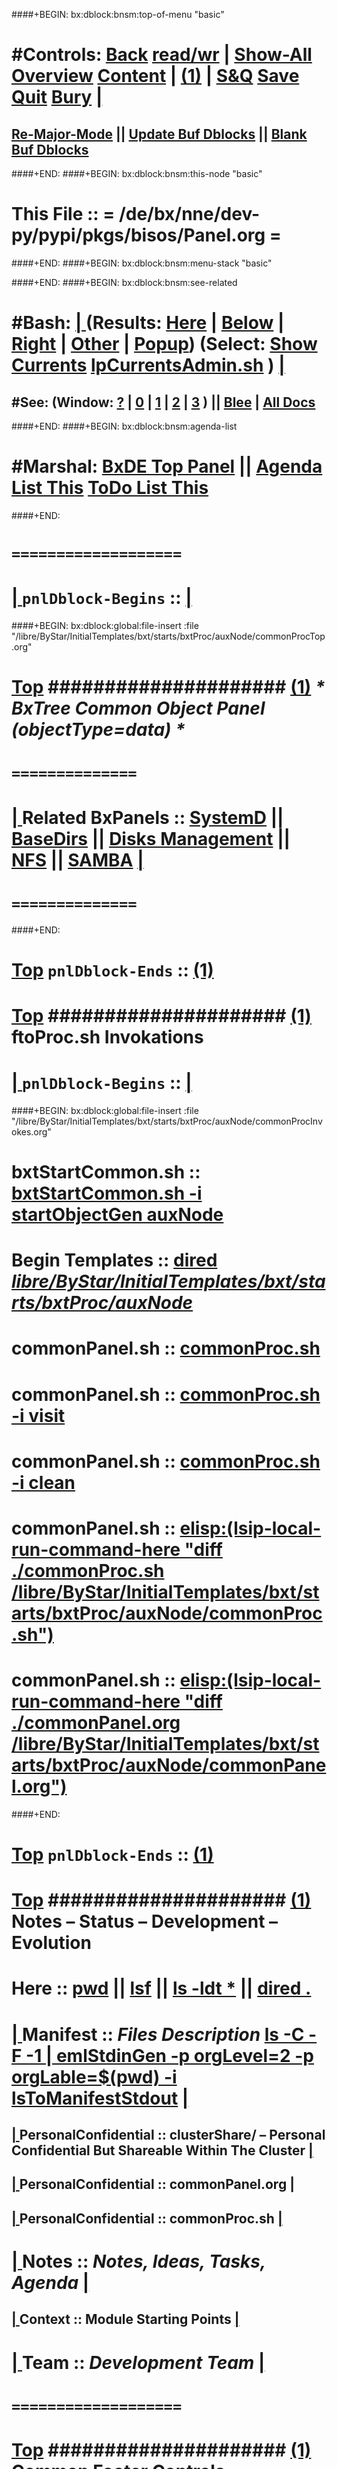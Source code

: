 ####+BEGIN: bx:dblock:bnsm:top-of-menu "basic"
*  #Controls:  [[elisp:(blee:bnsm:menu-back)][Back]] [[elisp:(toggle-read-only)][read/wr]] | [[elisp:(show-all)][Show-All]]  [[elisp:(org-shifttab)][Overview]]  [[elisp:(progn (org-shifttab) (org-content))][Content]] | [[elisp:(delete-other-windows)][(1)]] | [[elisp:(progn (save-buffer) (kill-buffer))][S&Q]]  [[elisp:(save-buffer)][Save]]  [[elisp:(kill-buffer)][Quit]]  [[elisp:(bury-buffer)][Bury]]  [[elisp:(org-cycle)][| ]]
**  [[elisp:(blee:buf:re-major-mode)][Re-Major-Mode]] ||  [[elisp:(org-dblock-update-buffer-bx)][Update Buf Dblocks]] || [[elisp:(org-dblock-bx-blank-buffer)][Blank Buf Dblocks]]
####+END:
####+BEGIN: bx:dblock:bnsm:this-node "basic"
*  This File :: *= /de/bx/nne/dev-py/pypi/pkgs/bisos/Panel.org =*
####+END:
####+BEGIN: bx:dblock:bnsm:menu-stack "basic"

####+END:
####+BEGIN: bx:dblock:bnsm:see-related
*  #Bash:  [[elisp:(org-cycle)][| ]] (Results: [[elisp:(blee:bnsm:results-here)][Here]] | [[elisp:(blee:bnsm:results-split-below)][Below]] | [[elisp:(blee:bnsm:results-split-right)][Right]] | [[elisp:(blee:bnsm:results-other)][Other]] | [[elisp:(blee:bnsm:results-popup)][Popup]]) (Select:  [[elisp:(lsip-local-run-command "lpCurrentsAdmin.sh -i currentsGetThenShow")][Show Currents]]  [[elisp:(lsip-local-run-command "lpCurrentsAdmin.sh")][lpCurrentsAdmin.sh]] ) [[elisp:(org-cycle)][| ]]
**  #See:  (Window: [[elisp:(blee:bnsm:results-window-show)][?]] | [[elisp:(blee:bnsm:results-window-set 0)][0]] | [[elisp:(blee:bnsm:results-window-set 1)][1]] | [[elisp:(blee:bnsm:results-window-set 2)][2]] | [[elisp:(blee:bnsm:results-window-set 3)][3]] ) || [[elisp:(bx:bnsm:top:panel-blee)][Blee]] | [[elisp:(bx:bnsm:top:panel-listOfDocs)][All Docs]]
####+END:
####+BEGIN: bx:dblock:bnsm:agenda-list
*  #Marshal:  [[elisp:(find-file "/libre/ByStar/InitialTemplates/activeDocs/listOfDocs/fullUsagePanel-en.org")][BxDE Top Panel]] ||  [[elisp:(bx:org:agenda:this-file-otherWin)][Agenda List This]]    [[elisp:(bx:org:todo:this-file-otherWin)][ToDo List This]]
####+END:
*      =====================  
*  [[elisp:(org-cycle)][| ]]  =pnlDblock-Begins= ::  [[elisp:(org-cycle)][| ]]
####+BEGIN: bx:dblock:global:file-insert :file "/libre/ByStar/InitialTemplates/bxt/starts/bxtProc/auxNode/commonProcTop.org"
*  [[elisp:(beginning-of-buffer)][Top]] #####################  [[elisp:(delete-other-windows)][(1)]]               /*  BxTree Common Object Panel (objectType=data) */
*      ================
*  [[elisp:(org-cycle)][| ]]  Related BxPanels   ::  [[elisp:(find-file "/libre/ByStar/InitialTemplates/activeDocs/bxServices/servicesManage/bxSupervision/systemd/fullUsagePanel-en.org")][SystemD]] || [[file:/libre/ByStar/InitialTemplates/activeDocs/bxPlatform/baseDirs/fullUsagePanel-en.org][BaseDirs]] || [[file:/libre/ByStar/InitialTemplates/activeDocs/bxPlatform/baseDirs/disk/fullUsagePanel-en.org][Disks Management]] || [[file:/libre/ByStar/InitialTemplates/activeDocs/bxPlatform/baseDirs/nfs/fullUsagePanel-en.org][NFS]] || [[file:/libre/ByStar/InitialTemplates/activeDocs/bxPlatform/baseDirs/samba/fullUsagePanel-en.org][SAMBA]]   [[elisp:(org-cycle)][| ]]
*      ================

####+END:
*  [[elisp:(beginning-of-buffer)][Top]] =pnlDblock-Ends=   ::  [[elisp:(delete-other-windows)][(1)]] 
*  [[elisp:(beginning-of-buffer)][Top]] #####################  [[elisp:(delete-other-windows)][(1)]]      *ftoProc.sh Invokations* 
*  [[elisp:(org-cycle)][| ]]  =pnlDblock-Begins= ::  [[elisp:(org-cycle)][| ]]
####+BEGIN: bx:dblock:global:file-insert :file "/libre/ByStar/InitialTemplates/bxt/starts/bxtProc/auxNode/commonProcInvokes.org"
*      bxtStartCommon.sh  ::  [[elisp:(bx:iimBash:cmndLineExec :wrapper "echo" :name "bxtStartCommon.sh" :iif "startObjectGen" :iifArgs "auxNode")][bxtStartCommon.sh -i startObjectGen auxNode]]
*      Begin Templates    ::  [[elisp:(dired "/libre/ByStar/InitialTemplates/bxt/starts/bxtProc/auxNode/")][dired /libre/ByStar/InitialTemplates/bxt/starts/bxtProc/auxNode/]]
*      commonPanel.sh     ::  [[elisp:(bx:iimBash:cmndLineExec :wrapper "" :name "commonProc.sh" :verbosity "" :callTracking "" :iif "" :iifArgs "")][commonProc.sh]]
*      commonPanel.sh     ::  [[elisp:(bx:iimBash:cmndLineExec :wrapper "" :name "commonProc.sh" :iif "visit" :iifArgs "")][commonProc.sh -i visit]]
*      commonPanel.sh     ::  [[elisp:(bx:iimBash:cmndLineExec :wrapper "" :name "commonProc.sh" :iif "clean" :iifArgs "")][commonProc.sh -i clean]]
*      commonPanel.sh     ::  [[elisp:(lsip-local-run-command-here "diff ./commonProc.sh  /libre/ByStar/InitialTemplates/bxt/starts/bxtProc/auxNode/commonProc.sh")]]
*      commonPanel.sh     ::  [[elisp:(lsip-local-run-command-here "diff ./commonPanel.org /libre/ByStar/InitialTemplates/bxt/starts/bxtProc/auxNode/commonPanel.org")]]

####+END:
*  [[elisp:(beginning-of-buffer)][Top]] =pnlDblock-Ends=   ::  [[elisp:(delete-other-windows)][(1)]] 
*  [[elisp:(beginning-of-buffer)][Top]] #####################  [[elisp:(delete-other-windows)][(1)]]      *Notes -- Status -- Development -- Evolution*
*      Here               ::    [[elisp:(lsip-local-run-command-here "pwd")][pwd]] || [[elisp:(lsip-local-run-command-here "lsf")][lsf]] || [[elisp:(lsip-local-run-command-here "ls -ldt *")][ls -ldt *]] ||  [[elisp:(dired ".")][dired .]]
*  [[elisp:(org-cycle)][| ]]  Manifest           ::   /Files Description/    [[elisp:(lsip-local-run-command-here "ls -C --file-type -1 | emlStdinGen -p orgLevel=2 -p orgLabel=$(basename $(pwd)) -i lsToManifestStdout")][ls -C -F -1 | emlStdinGen -p orgLevel=2 -p orgLable=$(pwd) -i lsToManifestStdout]]   [[elisp:(org-cycle)][| ]]
**  [[elisp:(org-cycle)][| ]]  PersonalConfidential      :: clusterShare/ -- Personal Confidential But Shareable Within The Cluster [[elisp:(org-cycle)][| ]]
**  [[elisp:(org-cycle)][| ]]  PersonalConfidential      :: commonPanel.org [[elisp:(org-cycle)][| ]]
**  [[elisp:(org-cycle)][| ]]  PersonalConfidential      :: commonProc.sh [[elisp:(org-cycle)][| ]]
*  [[elisp:(org-cycle)][| ]]  Notes              ::   /Notes, Ideas, Tasks, Agenda/   [[elisp:(org-cycle)][| ]]
**  [[elisp:(org-cycle)][| ]]  Context      ::  Module Starting Points  [[elisp:(org-cycle)][| ]]
*  [[elisp:(org-cycle)][| ]]  Team               ::   /Development Team/ [[elisp:(org-cycle)][| ]]
*      =====================  
*  [[elisp:(beginning-of-buffer)][Top]] #####################  [[elisp:(delete-other-windows)][(1)]]      *Common Footer Controls*
####+BEGIN: bx:dblock:org:parameters :types "agenda"
#+STARTUP: lognotestate
#+SEQ_TODO: TODO WAITING DELEGATED | DONE DEFERRED CANCELLED
#+TAGS: @desk(d) @home(h) @work(w) @withInternet(i) @road(r) call(c) errand(e)
####+END:


####+BEGIN: bx:dblock:bnsm:end-of-menu "basic"
*  #Controls:  [[elisp:(blee:bnsm:menu-back)][Back]]  [[elisp:(toggle-read-only)][toggle-read-only]]  [[elisp:(show-all)][Show-All]]  [[elisp:(org-shifttab)][Cycle Glob Vis]]  [[elisp:(delete-other-windows)][1 Win]]  [[elisp:(save-buffer)][Save]]   [[elisp:(kill-buffer)][Quit]]
####+END:
*  [[elisp:(org-cycle)][| ]]  Local Vars  ::                  *Org-Mode And Emacs Specific Configurations*   [[elisp:(org-cycle)][| ]]
#+CATEGORY: bxPanel
#+STARTUP: overview

;; Local Variables:
;; eval: (setq bx:iimp:iimModeArgs "")
;; eval: (bx:iimp:cmndLineSpecs :name "bxpManage.py")
;; eval: (bx:iimBash:cmndLineSpecs :name "lcaSambaSysdAdmin.sh")
;; eval: (setq bx:curUnit "smbd")
;; End:
